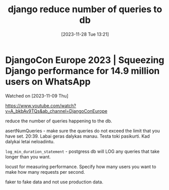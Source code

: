 #+title:      django reduce number of queries to db
#+date:       [2023-11-28 Tue 13:21]
#+filetags:   :code:db:django:
#+identifier: 20231128T132126

* DjangoCon Europe 2023 | Squeezing Django performance for 14.9 million users on WhatsApp

Watched on [2023-11-09 Thu]

https://www.youtube.com/watch?v=A_bkbAv9TQs&ab_channel=DjangoConEurope

reduce the number of queries happening to the db.

asertNumQueries - make sure the queries do not exceed the limit that
you have set. 20:39. Labai geras dalykas manau. Testa toki pasikurti.
Kad dalykai letai neloadintu.

~log_min_duration_statement~ - postgress db will LOG any queries that take
longer than you want.

locust for measuring performance. Specify how many users you want to
make how many requests per second.

faker to fake data and not use production data.
